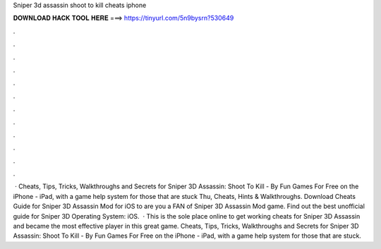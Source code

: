 Sniper 3d assassin shoot to kill cheats iphone

𝐃𝐎𝐖𝐍𝐋𝐎𝐀𝐃 𝐇𝐀𝐂𝐊 𝐓𝐎𝐎𝐋 𝐇𝐄𝐑𝐄 ===> https://tinyurl.com/5n9bysrn?530649

.

.

.

.

.

.

.

.

.

.

.

.

 · Cheats, Tips, Tricks, Walkthroughs and Secrets for Sniper 3D Assassin: Shoot To Kill - By Fun Games For Free on the iPhone - iPad, with a game help system for those that are stuck Thu, Cheats, Hints & Walkthroughs. Download Cheats Guide for Sniper 3D Assassin Mod for iOS to are you a FAN of Sniper 3D Assassin Mod game. Find out the best unofficial guide for Sniper 3D Operating System: iOS.  · This is the sole place online to get working cheats for Sniper 3D Assassin and became the most effective player in this great game. Cheats, Tips, Tricks, Walkthroughs and Secrets for Sniper 3D Assassin: Shoot To Kill - By Fun Games For Free on the iPhone - iPad, with a game help system for those that are stuck.